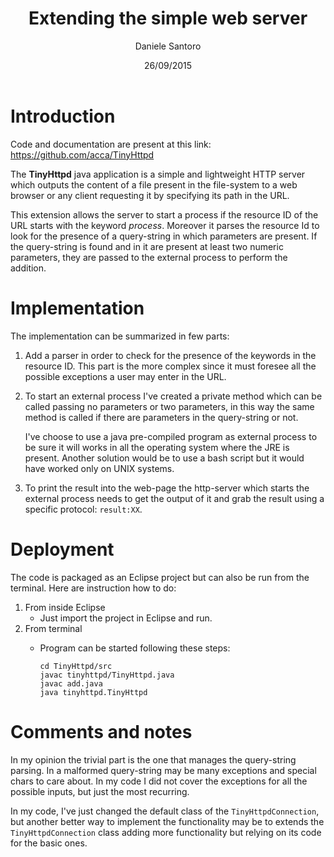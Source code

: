 #+TITLE: Extending the simple web server
#+AUTHOR: Daniele Santoro
#+DATE: 26/09/2015

* Introduction
  Code and documentation are present at this link: https://github.com/acca/TinyHttpd

  The *TinyHttpd* java application is a simple and lightweight HTTP server which outputs the content of a file present in the file-system to a web browser or any client requesting it by specifying its path in the URL.
  
  This extension allows the server to start a process if the resource ID of the URL starts with the keyword /process/. Moreover it parses the resource Id to look for the presence of a query-string in which parameters are present. If the query-string is found and in it are present at least two numeric parameters, they are passed to the external process to perform the addition.
* Implementation
  The implementation can be summarized in few parts:
  1) Add a parser in order to check for the presence of the keywords in the resource ID. This part is the more complex since it must foresee all the possible exceptions a user may enter in the URL.
  2) To start an external process I've created a private method which can be called passing no parameters or two parameters, in this way the same method is called if there are parameters in the query-string or not.

     I've choose to use a java pre-compiled program as external process to be sure it will works in all the operating system where the JRE is present. Another solution would be to use a bash script but it would have worked only on UNIX systems.
  3) To print the result into the web-page the http-server which starts the external process needs to get the output of it and grab the result using a specific protocol: =result:XX=.
* Deployment
  The code is packaged as an Eclipse project but can also be run from the terminal. Here are instruction how to do:
  1) From inside Eclipse
     - Just import the project in Eclipse and run.
  2) From terminal
     - Program can be started following these steps:
       #+BEGIN_EXAMPLE
       cd TinyHttpd/src
       javac tinyhttpd/TinyHttpd.java
       javac add.java
       java tinyhttpd.TinyHttpd
       #+END_EXAMPLE
* Comments and notes
  In my opinion the trivial part is the one that manages the query-string parsing. In a malformed query-string may be many exceptions and special chars to care about. In my code I did not cover the exceptions for all the possible inputs, but just the most recurring.

  In my code, I've just changed the default class of the =TinyHttpdConnection=, but another better way to implement the functionality may be to extends the =TinyHttpdConnection= class adding more functionality but relying on its code for the basic ones.
